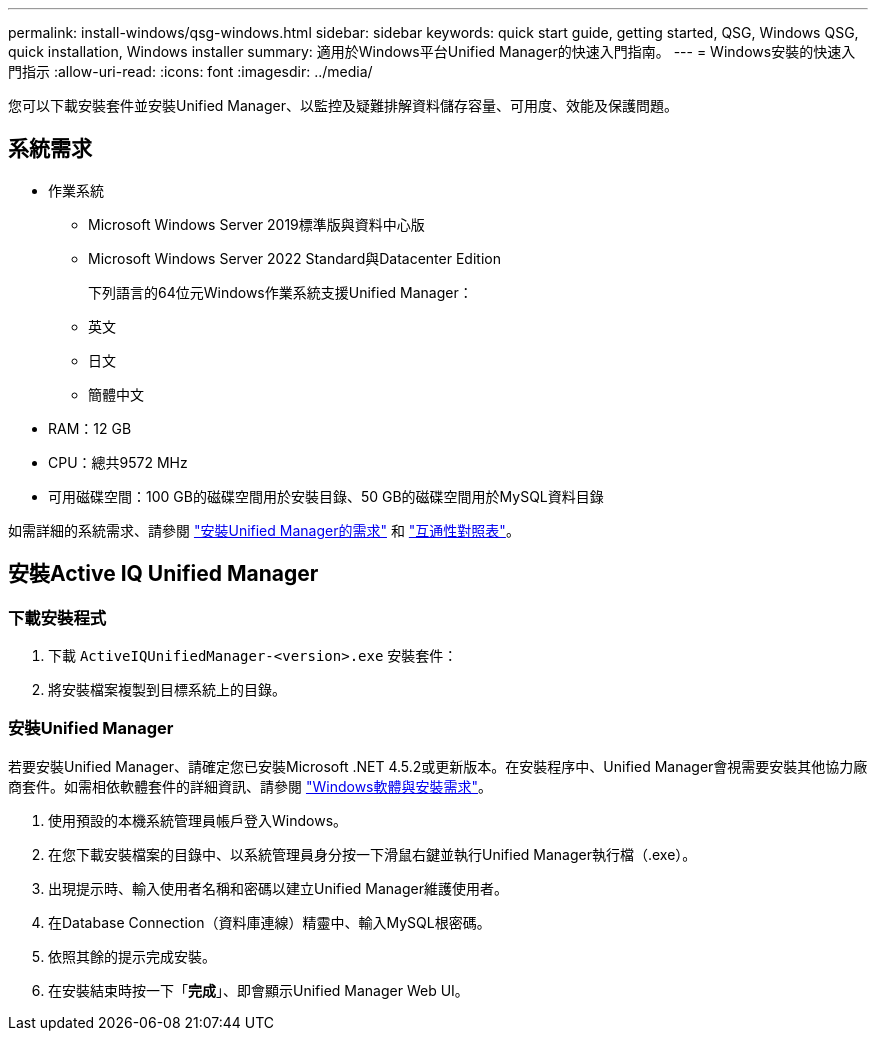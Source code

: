 ---
permalink: install-windows/qsg-windows.html 
sidebar: sidebar 
keywords: quick start guide, getting started, QSG, Windows QSG, quick installation, Windows installer 
summary: 適用於Windows平台Unified Manager的快速入門指南。 
---
= Windows安裝的快速入門指示
:allow-uri-read: 
:icons: font
:imagesdir: ../media/


[role="lead"]
您可以下載安裝套件並安裝Unified Manager、以監控及疑難排解資料儲存容量、可用度、效能及保護問題。



== 系統需求

* 作業系統
+
** Microsoft Windows Server 2019標準版與資料中心版
** Microsoft Windows Server 2022 Standard與Datacenter Edition
+
下列語言的64位元Windows作業系統支援Unified Manager：

** 英文
** 日文
** 簡體中文


* RAM：12 GB
* CPU：總共9572 MHz
* 可用磁碟空間：100 GB的磁碟空間用於安裝目錄、50 GB的磁碟空間用於MySQL資料目錄


如需詳細的系統需求、請參閱 link:../install-windows/concept_requirements_for_installing_unified_manager.html["安裝Unified Manager的需求"] 和 link:http://mysupport.netapp.com/matrix["互通性對照表"^]。



== 安裝Active IQ Unified Manager



=== 下載安裝程式

. 下載 `ActiveIQUnifiedManager-<version>.exe` 安裝套件：
. 將安裝檔案複製到目標系統上的目錄。




=== 安裝Unified Manager

若要安裝Unified Manager、請確定您已安裝Microsoft .NET 4.5.2或更新版本。在安裝程序中、Unified Manager會視需要安裝其他協力廠商套件。如需相依軟體套件的詳細資訊、請參閱 link:../install-windows/reference_windows_software_and_installation_requirements.html["Windows軟體與安裝需求"]。

. 使用預設的本機系統管理員帳戶登入Windows。
. 在您下載安裝檔案的目錄中、以系統管理員身分按一下滑鼠右鍵並執行Unified Manager執行檔（.exe）。
. 出現提示時、輸入使用者名稱和密碼以建立Unified Manager維護使用者。
. 在Database Connection（資料庫連線）精靈中、輸入MySQL根密碼。
. 依照其餘的提示完成安裝。
. 在安裝結束時按一下「*完成*」、即會顯示Unified Manager Web UI。

